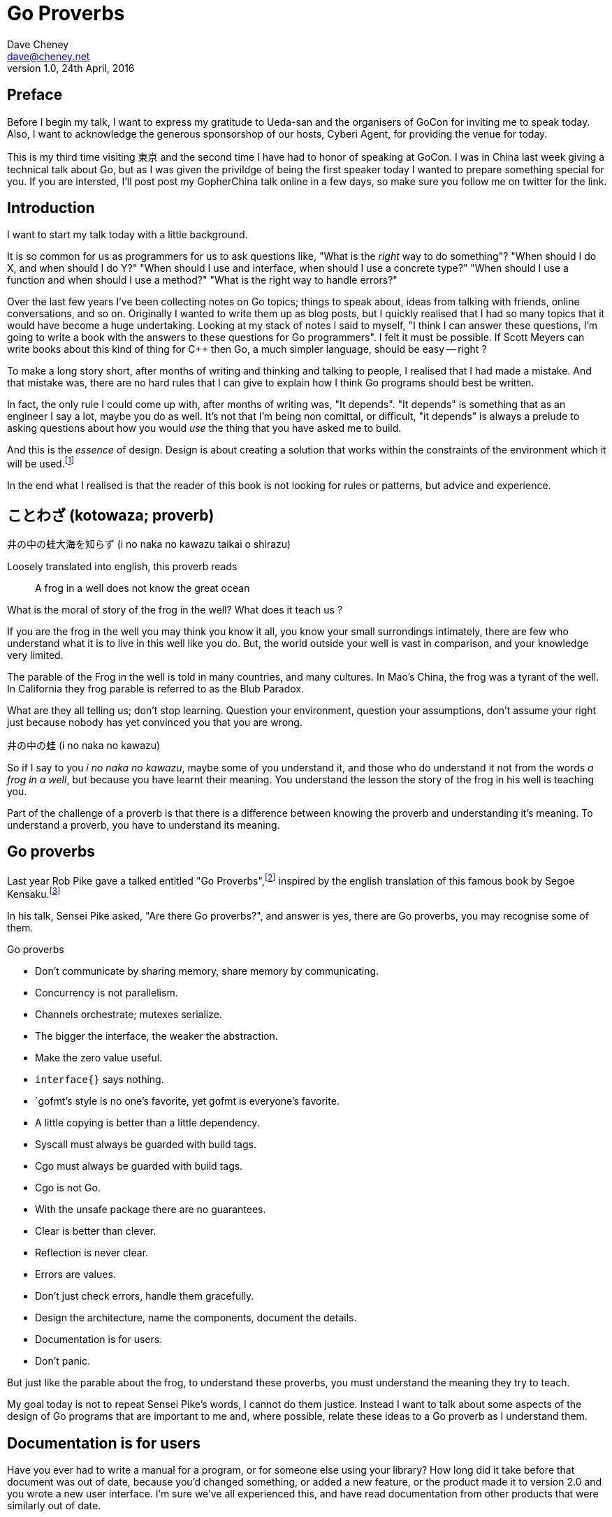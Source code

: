 = Go Proverbs
Dave Cheney <dave@cheney.net>
v1.0, 24th April, 2016

== Preface

Before I begin my talk, I want to express my gratitude to Ueda-san and the organisers of GoCon for inviting me to speak today.
Also, I want to acknowledge the generous sponsorshop of our hosts, Cyberi Agent, for providing the venue for today.

This is my third time visiting 東京 and the second time I have had to honor of speaking at GoCon.
I was in China last week giving a technical talk about Go, but as I was given the privildge of being the first speaker today I wanted to prepare something special for you.
If you are intersted, I'll post post my GopherChina talk online in a few days, so make sure you follow me on twitter for the link.

== Introduction

I want to start my talk today with a little background.

It is so common for us as programmers for us to ask questions like,
"What is the _right_ way to do something"?
"When should I do X, and when should I do Y?"
"When should I use and interface, when should I use a concrete type?"
"When should I use a function and when should I use a method?"
"What is the right way to handle errors?"

Over the last few years I've been collecting notes on Go topics; things to speak about, ideas from talking with friends, online conversations, and so on.
Originally I wanted to write them up as blog posts, but I quickly realised that I had so many topics that it would have become a huge undertaking. 
Looking at my stack of notes I said to myself, "I think I can answer these questions, I'm going to write a book with the answers to these questions for Go programmers".
I felt it must be possible.
If Scott Meyers can write books about this kind of thing for C++ then Go, a much simpler language, should be easy -- right ?

To make a long story short, after months of writing and thinking and talking to people, I realised that I had made a mistake.
And that mistake was, there are no hard rules that I can give to explain how I think Go programs should best be written.

In fact, the only rule I could come up with, after months of writing was, "It depends".
"It depends" is something that as an engineer I say a lot, maybe you do as well.
It's not that I'm being non comittal, or difficult, "it depends" is always a prelude to asking questions about how you would _use_ the thing that you have asked me to build.

And this is the _essence_ of design.
Design is about creating a solution that works within the constraints of the environment which it will be used.footnote:[http://www.infoq.com/presentations/Design-Composition-Performance]

In the end what I realised is that the reader of this book is not looking for rules or patterns, but advice and experience.

// https://en.m.wikipedia.org/wiki/Japanese_proverbs

== ことわざ (kotowaza; proverb)

井の中の蛙大海を知らず (i no naka no kawazu taikai o shirazu)

Loosely translated into english, this proverb reads

[quote]
A frog in a well does not know the great ocean

What is the moral of story of the frog in the well?
What does it teach us ?

If you are the frog in the well you may think you know it all, you know your small surrondings intimately, there are few who understand what it is to live in this well like you do.
But, the world outside your well is vast in comparison, and your knowledge very limited.

// https://en.wikibooks.org/wiki/Chinese_Stories/The_frog_of_the_well

The parable of the Frog in the well is told in many countries, and many cultures. 
In Mao's China, the frog was a tyrant of the well.
In California they frog parable is referred to as the Blub Paradox. 

What are they all telling us; don't stop learning. Question your environment, question your assumptions, don't assume your right just because nobody has yet convinced you that you are wrong. 

井の中の蛙 (i no naka no kawazu)

So if I say to you _i no naka no kawazu_, maybe some of you understand it, and those who do understand it not from the words _a frog in a well_, but because you have learnt their meaning.
You understand the lesson the story of the frog in his well is teaching you.

Part of the challenge of a proverb is that there is a difference between knowing the proverb and understanding it's meaning.
To understand a proverb, you have to understand its meaning.

== Go proverbs

Last year Rob Pike gave a talked entitled "Go Proverbs",footnote:[https://go-proverbs.github.io/] inspired by the english translation of this famous book by Segoe Kensaku.footnote:[http://senseis.xmp.net/?SegoeKensaku]

In his talk, Sensei Pike asked, "Are there Go proverbs?", and answer is yes, there are Go proverbs, you may recognise some of them.

.Go proverbs
* Don't communicate by sharing memory, share memory by communicating.
* Concurrency is not parallelism.
* Channels orchestrate; mutexes serialize.
* The bigger the interface, the weaker the abstraction.
* Make the zero value useful.
* `interface{}` says nothing.
* `gofmt`'s style is no one's favorite, yet gofmt is everyone's favorite.
* A little copying is better than a little dependency.
* Syscall must always be guarded with build tags.
* Cgo must always be guarded with build tags.
* Cgo is not Go.
* With the unsafe package there are no guarantees.
* Clear is better than clever.
* Reflection is never clear.
* Errors are values.
* Don't just check errors, handle them gracefully.
* Design the architecture, name the components, document the details.
* Documentation is for users.
* Don't panic.

But just like the parable about the frog, to understand these proverbs, you must understand the meaning they try to teach.

My goal today is not to repeat Sensei Pike's words, I cannot do them justice.
Instead I want to talk about some aspects of the design of Go programs that are important to me and, where possible, relate these ideas to a Go proverb as I understand them.

== Documentation is for users

Have you ever had to write a manual for a program, or for someone else using your library?
How long did it take before that document was out of date, because you'd changed something, or added a new feature, or the product made it to version 2.0 and you wrote a new user interface. 
I'm sure we've all experienced this, and have read documentation from other products that were similarly out of date.

[quote, C. A. R. Hoare]footnote:[http://i.stanford.edu/pub/cstr/reports/cs/tr/73/403/CS-TR-73-403.pdf]
The readability of programs is immeasurably more important their writeability.

The source code is meant to be read, it will be read many more times than it is written.

Who are the users of your code - everyone, you contributors, your libraries users, you API's users, your coworkers, even yourself. 
Documentation is more than the set of instructions that comes with your product. 
Documentation flows through everything, everything you write and how you write it should be descriptive and ideally self describing.

Rob Pike is a great fan of documentation, you can see his influence in the language.

=== Comments

[quote, Dave Thomas and Andrew Hunt, The pragmatic programmer]
Good code has lots of comments, bad code _requires_ lots of comments.

Good documentation starts with good comments.
Comments are very important to the readability of a Go program.
Comments are crucial to helping a unfamilar reader understand the operation of the code they are reading.
Comments, through convention are also the method for documenting the public API of a package.
So they aren't just for people working on the source of a package, but everyone downstream who must consume it.

A commment should do one of three things.

* They should explain _what_ the thing does.
* They should explain _how_ the thing does what it does.
* They should explain _why_ the thing is why it is.

The first form is ideal for commentary on public symbols: +F+ does +Y+ and returns +Z+, +const Q+ controls the operation of +C+.

The second form is ideal for commentary inside a method.

The third form is unique as it must not displace the other two, but at the same time is netiher appropriate as a replacement for the what, or the how, but instead should be appended to one or btoh of these, to explain, after reading the commend and comprehening the code, which the approach does not appear to be logical.

The _why_ style of commentary exists to explain the external factors that drove the code you read on the page.
Frequently those factors rarely make sense taken out of context, the comment exists to provide that context.

==== Good code needs fewer comments

The accuracy of documentation is inversely proportional to its distance from the thing that it describes, and this is no more true than with source code comments.
Similar to other languages, Go code is traditionally documented with comments in the source code itself.
As you would expect, this system, more a convention, is reduced to its most fundamental.
If code is well factored, has godoc style comments at the package, file and symbol level, the need for additional commentary within the file may be reduced.
Consider large functions or methods with large comment blocks a code smell, a sign that the procedure should be split apart, or rewritten.

.Don't comment bad code, rewrite it

Comments highlighting the grossness of a particular piece of code are not sufficient.
If you encounter one of these comments, you should raise an issue as a reminder to refactor it later.
It is ok to live with technical debt, as long as the amount of debt is known.

The tradition in the standard library is to annotate a todo style comment with the username of the person who noticed it.

   // TODO(dfc) this is O(N^2), find a faster way to do this

The username is not a promise that that person has comitted to fixing the issue, but they may be the best person to ask when the time comes to address it.


But it isn't simply enough to comment everything by rote.
Comments, like many things, are best used in moderation.
They should help the reader understand the context of a piece of code, not simply reiterate what the reader has just read.

commenting on code

comments on a method or function should describe the purpose of the function and potentially the arguments, the comment should be updated when the argumenst change, or the purpiose of the function changes, win whch case so will its name, both of which directly follow the comment.

comments inside a function or method should be diretly fllowed by the line or block they are associated with, again, when the block changes, the comments should be reviewed

this is the comment associativity rule

=== Comments on variables and constants should describe their contents
// not their purpose
[source,go]
----
const random = 6 // determined from an unbiased die
----
For variables without an initial value, the comment should describe the contents of the variable.
[source,go]
----
// registry of SQL drivers
var drivers = make(map[string]*sql.Driver)
----

=== Comments on functions and methods should describe their purpose
////
Comments should describe what a function does, not how it does it. Similarly they should describe the inputs and outputs of a function, but not be overly perscriptive of how those should be used.
////

// https://twitter.com/kytrinyx/status/667041939787661312
=== Reserve inline comments for the parenthetical

=== Block comments are associative
////
http://dave.cheney.net/2014/03/28/associative-commentary
http://dave.cheney.net/2014/03/30/associative-commentary-follow-up

=== Constants

A comment on a constant should not describe what the constant represents now how it should be used. 

=== Naming things

[quote, Phil Karlton]
There are only two hard things in Computer Science: cache invalidation and naming things.

The names of identifiers in your program is critical.
Poorly chosen names contribute to a program that is harder to comprehend and modify.
Although not defined by +go fmt+, the canonical Go style for naming things descends from its authors and can be roughly summarised as

The length of an identifier should be proportional to the distance between where it is declared and where it is used.

Tradition counts for a lot for Go programmers.
If in doubt, avoid inventing your own conventions for naming identifiers, especially functions and methods.
Consider instead these suggestions
* Functions or methods that being with +Print+ are traditional used to take +string+, or things that can be converted to +string+s and print them as text.
* The `f` suffix, +Printf+, +Logf+, etc, indicate the function takes a format string and a variable number of arguments to format according to the rule.
  This has the nice side effect that the +f+ functions work well with a single +string+ argument.
* Functions or methods that begin with +Write+ traditonally take non +string+ values and write them out as binary data.

Names of variables, should receive what they represent, not how they represent it.

=== Reduce repetition
As we saw above, shorter names reduce cognitive load.
Avoid stuttering
    sync.Cond.L leads to

    var x sync.Cond
    x.L.Lock() vs

    c.Lock.Lock() // stuttering
A symbol's name includes the name of its package.
metadata.Metadata vs backups.Metadata
if there is only one type in your package, call it md5.Md5, and md5.New. However this style is quite unique and not the norm
When the std lib was being developed new hashes are added, but they are really small packages, and you shouldn't use that approach for everything, no server.Server,
hashs, md5, sha1 are things that stand on their own right, but this is a limited set, don't try to fit the descriptiont of your problem so you can fit this model. Ideally, if the set of hashes was fixed, the packages would be hash.NewMd5, hash.md5, etc
Package http;/const get = "GET" doesn't add anything, the string isn't going to change, and now you need to look up the value of http.Get rather than it being declared in code. Think ruby :symbols

[NOTE]
====
Colloqually repetition is known as _stuttering_. I appreciate the sentiment this implies, but feel it's unkind to those who suffer from this speach impediment (myself included), so I prefer instead to say _repetition_.
====

A symbol's name, to its caller, includes the name of the symbols package.

    var buf bytes.Buffer

While there may be _many_ Buffer implementations, in the scope of this file's imports, there is unlikely to be multiple bytes packages. So the name is unambigious.

=== Type names

=== Function names

=== Method names
Functions should be commented to explain what they do, not how they do it.

Methods describe _what_ to do, functions describe _how_ to do it.

// in the context of interfaces, this is the differnce between _behaviour_, and _intent_


=== Package names

Each Go package is in effect it’s own small Go program.
You have access to all the symbols in this package, public and private, and can use the all the features of the language on all parts of this package.

This is a profoundly different approach to modular software design to many contemporary languages; some which share the ideas of modules, but these are mixed up with notions of private, protected, friend, access rules.
You can declare methods, only on types you declare in your package, not ones you’ve imported elsewhere even though those types are by necessity public.

A package's name should describe the function of the package, not the contents.
+http+ is a good package name, it describes that this package provides something to do with HTTP.
[source,go]
    package utils

is not a good name because it does not describe what this package provides. Providing "utility" functions is of no value to the reader, especially if every package author were to follow this trend.


A type should describe aht it provides, not how it provides.
And it should be placed into a file with a name that describes the purpose of if not contents of the file, not simply a manifest. 

So, avoid one type per file, because the name of the file ismply repeates the name of it's contents, that adds nothing, and overall detracts from the readability of your code. 

=== Examples

Talk about example packages.
Good practice is to document each public symbol; method, function, constant, and type.
What if this practice was extended to document how to use the public types with examples.
Go gives us a great way to do this, with the testing helper, and integration into `godoc`.

If you can do all these things, you will create source code that is easy for you to work on, easy for your users to use, and beutiful on the page.

In closing, if you cannot document it, do you understand it?

== Error handling 

[quote, Ancient Canadian proverb]
Errors are just values.

This statement is almost universal in the Go programmer's phrase book, but what do Go programmers mean when they say "errors are just values"?

Firstly, we say "errors are just values", but what we actually mean is, "any value that implements the `error` interface can be an error".

- Moby Error returns the contents of Moby Dick

By way of explanation, consider the counter example of panic and recover, often mistaken for exceptions.

`panic` and `recover`, two keywords added to the langauge for a single purpose.
`recover` can only be used for one purpose; to access a value previously passed to panic.
If that wasn't enough `recover`'s use case is so specific, it can only be used inside a defer block.
You cannot use `recover` for any other purpose, it can only be used in concert with `panic`.
This pair of features sit by themselves in a corner of the language.
How's that for non orthogonal?

By contrast, error values are not limited to the semantics of `panic` and `recover`.
Because, error handling is important.
Error handling is as important as the rest of your code.

It's as important as checking a loop index for the exit condition, or checking the result of a shift operation, or testing the result of a multiplication is within the expected bounds, that's how fundamental error handling is to Go.
And, just like shifting or comparisions or multiplication, error handling is a first class responsibility of all Go programmers.
Because, you have to plan for failure.

I've spent a long time thinking about the best way to handle errors in Go programs, but, probably unsurprisingly given the topic of this talk, have decided that there is no one true way to handle errors.
I really wanted there to be a single way to do error handling, something that we could teach all Go programmers by rote.
By the same token, error handling is not an unlimited spectrum of possibility.
Error handling techniques can be roughly classified into the three core strategies, which I will illustrate.

// diagram, heirarchy of error handling.

As the diagram, and this post will hopefully show, each error handling strategy involves a set of tradeoffs that you, the author, must manage.

=== Sentinel values

The first category of error handling is using sentinel values like io.EOF, or go/build.NoGoError. Low level errors like the syscall.Errno type also fall into this category.

Sentinel errors behave like constants.
In fact, when using them, you program with them exactly the same as constants.
For example, consider this piece of C code

[code]
----
int n;
n = read(fd, buf);
if (n == -1) {
     perror(...);
}
----

And compare it to some Go code that uses the `io.EOF` sentinel value.

[code]
----
n, err := r.Read(buf)
buf = buf[:n]
if err == io.EOF {
     // handle error
}
----

Using sentinel values is the least flexible of error handling strategy as client code is looking for equality with an exact value.
Sentinel values present a problem when you want to provide more context as they must not be annotated or wrapped by other error types.
You cannot wrap a sentinel value with extra context, even a simple

[code]
----
return fmt.Errorf("unexpected error: %v", err)
----

will defeat the caller's equality test.

Sentinel error values create a source code dependency between two packages, rather than a run time dependency via interfaces—to test if an error is equal to `io.EOF` your code must import the `io` package.

This specific example does not sound so bad, but imagine the tight coupling that exists when many packages in your project export various error values, and you must import them all to check for specific error conditions.

Sentinel values are often associated with helper functions that inspect them, replete with complicated platform specific code to normalise cross platform differences.
A good example is this is the `os.IsNotExist` helper which is intimately aware of the ways a sentinel error value can be wrapped or smuggled inside another error type.

If your public function or method returns an error of a particular value, then the avalue must be documented, and of course the value's definition must be exported.
This adds to the surface area of your API and counts against the complexity budget for using the package.

If your code implements an interface who's signature defines a specific sentinel value, all implementors need to import the package in which that sentinel value is defined, again adding unintentional coupling between packages.
More perniciously, if the interface method is defined to return a specific error value, all implementations are restricted to the vocabulary defined in the interface.

So, my advice to you is to avoid using sentinal error values.
The limited uses within the standard library are not a pattern you should emulate.

=== Error types

Error types, as distinct from the error values, are more flexible.
Error types, usually struct types, but of course any user defined type can implement error

Callers of a function or method can use a type assertion to check if the error value is a particular type, or preferably, the error value exposes specific behaviour by implementing a particular interface.

Returning an error of a particular type, rather than a value is more flexible. You can extend the information returned to the caller by adding fields to the type over time without.

The most important improvement of error types over error values is their ability to wrap an underlying error to provide more context in a programatic way.
An excellent example of this is the os.PathError type

Error types can also host methods unlocking the more powerful technique of asserting an error to an interface, rather than with a type assertion.
A counterexample to the previous os.PathError type, is the net.Error interface type, which defines behaviours that error values that types satisfying the other interfaces in the net package, like net.Listener and net.Conn.

=== Opaque errors

The most flexible error handling strategy, providing the least coupling between code and caller, is to treat the error value from a function or method as opaque.
As the caller, all you know about the result of the function is that it worked, or it didn't.

If you adopt this position, then error handling becomes significantly more useful as a debugging aid.
You can now freely wrap or annotate errors with additional context.

Opaque errors enable gift wrapping, which is a general version of the previous error type's methodology--except in this case you do not know the type you are asserting to.

Errors are part of your package's public API, treat them with as much care as you would any other part of your public API.
Choosing how errors are communicated is the responsibility of the package's author and your decision impacts the usability of your package. Choose wisely.


- you shouldn't be using sentinal values
- you shouldn't be making up your own sentinals 
- you shouldn't use a sentinal in more than on place, because then you won't be able to track down where it came from 
- so, if you shouldn't use sentinals, and you shouldn't use them more than once, then you're better off treating the error as opaque and using errors.New("exact problem") every time.

For maximum flexibility, treat error values as opaque

As a fallback, use behavioural assertion

As a last resort, if you m/f returns a specific error value, return it by can, not by type, and be aware of the limitation that places on all callers

Ideally error values as control structures should not cross package boundaries. 

Minimise the number of sentinel errors, they are part of your public API and must be handled explicitly all the way up the call chain.

Use errors.Cause, or assert to interface { Cause() error } to recover sentinal errors. 

Convert sentinal errors to opaque errors as soon as possible to minimise the weight of your API boundary.

=== Don't just check errors, handle them

[code]
----
err := doSomething()
if err != nil {
    return err
}
return nil
---

What's wrong with this, very common, piece of Go code?

Firstly, it's too verbose. If `err` is not nil, then we return the error, but if `err` is nil, then we don't need to explicitly `return nil`. We can just return `err`, because we _know_ that it is nil. So this whole stanza can be rewritten to be clearer.

[code]
----
return doSomething()
----

Ok, that was the easy stuff.
Anyone should be able to spot this in code review.
But what are more serious problems with this idiom?

The most serious problem, to me at least, is that you cannot tell where the error originated.


No stack information 
No tracing
Cannot tell where the error comes from

Lastly, you should only handle the error once.
Handling an error means inspecting the error value, and making a decision.
You should always make one decision.
If you make less than one, you're ignoring the error, this is obvious.
But making more than one decision in response to an error is also a bad thing.

I recommend that you should, either, annotate the error and return it to the caller, or, log the error.
In logging the error you have handled it, there is no reason to handle the error twice.
If after you've logged the error, your program cannot continue, then logging the error was the wrong choice.

=== Annotating errors

I'm going to talk a bit about how I add context to errors, and to do that I'm going to use a very simple `errors` package.

The code is online at NNN, I'll just recap the API

    // Wrap returns an error value wrapping the 
    func Wrap(err error, msg string) error

    // Cause unwraps err, if possible, and returns the unwrapped error
    func Cause(err error) error

Why use `errors.Wrap` over `fmt.Errorf("somethign happened: %v", err)`?
Because the latter will destroy the original error value.
Rather than being a value that implements the error interface, you have a string, return from `Error()`, and that string is then merged with another string, and then converted into a type that implements the `error` interface.
All the context of the original error has been lost, irrovacably, at this point.


Performance, does this inspection and wrapping take time? Yes ? Does it matter ? No
If the performance of your error path is a limiting factor, you need to redesign your application

Does this add boilerplate, yes. But how else do you expect to get these features? Importantly, error handling is composable, you can opt in at every level
Readable, correct, performant, in that order 

== Don't communicate by sharing memory, share memory by communicating.

[quote, Rob Pike, November 2009]
Don't communicate by sharing memory, share memory by communicating.

Don't communiate by sharing memory, share memory by communicating is probably the first piece of Go programming advice that anyone every heard.
It was first metion in 2009 at the announcement of Go, and first written in a blog post in July 2010.footnote:[https://blog.golang.org/share-memory-by-communicating]

I have been studying Go for 6 years now and I must tell you that despite this being the first Go proverb I learnt, it was the one that took me the longest to understand -- and even now I am not entirely sure that I truly understand its meaning.

Part of this difficulty I believe is that this proverb has mutliple meanings, it provides many lessons, hence the confusion.

So, I will do my best to untagle it, and explain each of the meanings as I see them

=== Communicate with data, not with signals

The first, and most obvious meaning of the _Don't communicate_ proverb is rather than sending signs between goroutines, send the data itself.

As an example, imagine if the postal system worked like this.
I wanted to send you a letter by mail.
I would give the letter to the post office, who would then go to your house and leave a note in your letterbox telling you that there is a letter for you and you should come to collect it from your post office.

This would be quite annoying, they already came to your house, but instead of leaving the letter, all they left was a message for you to come and get the letter. 

So you go to the post office and show them the note that was left for you, but you have arrived to quickly, the letter is still in transit, so you have to come back later, which your letter is ready.


Ironically this is how to the postal service in Australia works if I send you a letter that is larger than a certain size.

This is the sort of using locks and shared memory.

Rather than just send you the value, one goroutine told another that it was 

Talking about letters and post offices again, you can imagine how complicated this would be if I wanted to send everyone in my family a letter.
Not only would each of my family have to take the note to their post office to receive their copy of the letter, but some will arrive to early, and others may accidentally be given several copies of the letter by mistake, so other family members, no matter how many times they ask, will never receive their copy of the letter.

Back in the land of Go, this story is simpler.
We can solve all the problems with locks and polling with channels.
When a receive operation completes you don't just have the notification that a message is available, you have the actual data.

So this is one of the lessons of the _Don't Communicate_ proverb.
Using channels to communicate between goroutines is much simpler, much easier to understand and reason about, than using locks, and shared memory.

== Ownership

But there are also other lessons that the _Don't Communicate_ proverb teaches us, and that is a lesson about ownership, specifically the ownership of data, of values.


Why is ownership important? After all, people have been programming for decades in C, Java, Python, Ruby without giving much thought to ownership. Why do we need to start talking about ownership now?

It turns out that ownership was _always_ important, but for a long time it was hidden by the semantics of the langauges we used, and the environments they ran in. Languages like Ruby, Python, and Perl, don't permit. And although languages like Java made threading a first class citizen, when they were first written two decades ago the hardware that Java programs we deployed on was not capable of much parallelism.

Today, things have changed, the simple world of single threaded programs and single cpu machines is long gone.



Talk about multi core. Talk about threadded becoming the norm. Talk about servers. Talk about concurrency being a first class feature of a language.



The second lesson is about ownership of resources. There are many kinds of resources

- a value in memory
- a channel
- a file
- a network socket

And other types that you create in your own programs. But really it's the ownership of memory that is the most important, and this is because we live 
in a world where modern computers have 

=== Channel ownership

Channel ownership, who owns the channel, only the owner may close it.

You do not need to close a channel for it to be garbage collected, that will happen once every reference to your channel has been discarded.

Closing the channel is a signal, soem metadata apart from the channel values themselves

But the two are related, because most consumers wait for channel to be closed, and won't exit, thus drop their reference to this channel.until it is closed.

From this we draw two recommendations

. Only the owner of a chanel may close the chabel
. Never start a goroutine without knowing how it will stop.

== Conclusion

// == Proverbs are not rules

I've spoken a lot today about proverbs, and principals.
But I want to reinforce that this are just my opinions, and likely proverbs and not rules, principals are not rules.
Rules are like the laws of nature, the laws of physics.
You cannot disagree with the law of gravity.
You cannot disagree with the sign in the elevator that explains the maximum weight the elevator can safely carry.
You cannot disagree with the compiler about the syntax of a program, those rules are absolute.
But you can disagree with me, and you can choose at times when to disregard my advice
And in fact I encourage it, you sohuld


I hope that this has been informative for you.

Proverbs are a great way of encapsulating information; capturing the essence of a story or teaching a moral. But they can equally be bewildering to newcomers who do not know the story behind the proverb.

I hope that you will watch Sensei Pike's video, I think it was a wonderful presentation and I cannot recommend it enough to each of you.

I hope that my explanations have been informative, and I will leave you to consider the meaning behind the other proverbs which I did not have time to discuss today.

I want to close, not on a proverb, but on a beautiful Japanese word that I discovered in my research.

渋い (Shibui)
// https://en.wikipedia.org/wiki/Shibui

And I like this word, because if there is a word which I think perfectly describes my feelings about Go, it is Shibui. 

A restrained design, a functional design, a simple design.

Thank you.
